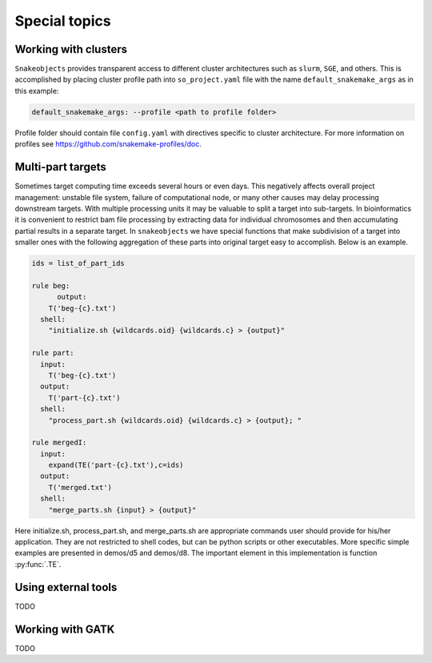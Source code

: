 **************
Special topics
**************

.. _working-with-clusters:

Working with clusters
=====================

``Snakeobjects`` provides transparent access to different cluster architectures
such as ``slurm``, ``SGE``, and others. This is accomplished by placing cluster
profile path into ``so_project.yaml`` file with the name
``default_snakemake_args`` as in this example:

.. code-block::

   default_snakemake_args: --profile <path to profile folder>

Profile folder should contain file ``config.yaml`` with directives specific to
cluster architecture. For more information on profiles see
https://github.com/snakemake-profiles/doc.  

Multi-part targets
==================

Sometimes target computing time exceeds several hours or even days. This
negatively affects overall project management: unstable file system,
failure of computational node, or many other causes may delay processing
downstream targets. With multiple processing units it may be valuable to split
a target into sub-targets. In bioinformatics it is convenient to restrict bam
file processing by extracting data for individual chromosomes and then
accumulating partial results in a separate target. In ``snakeobjects`` we have
special functions that make subdivision of a target into smaller ones with
the following aggregation of these parts into original target easy to
accomplish. Below is an example.

.. code-block:: python

    ids = list_of_part_ids

    rule beg:
	  output:
        T('beg-{c}.txt')
      shell:
        "initialize.sh {wildcards.oid} {wildcards.c} > {output}"

    rule part:
      input:
        T('beg-{c}.txt')
      output:
        T('part-{c}.txt')
      shell:
        "process_part.sh {wildcards.oid} {wildcards.c} > {output}; "

    rule mergedI:
      input:
        expand(TE('part-{c}.txt'),c=ids)
      output:
        T('merged.txt')
      shell: 
        "merge_parts.sh {input} > {output}"

Here initialize.sh, process_part.sh, and merge_parts.sh are appropriate
commands user should provide for his/her application. They are not restricted
to shell codes, but can be python scripts or other executables. More specific
simple examples are presented in demos/d5 and demos/d8.  The important element
in this implementation is function :py:func:`.TE`.

Using external tools
====================

TODO

Working with GATK
=================

TODO

